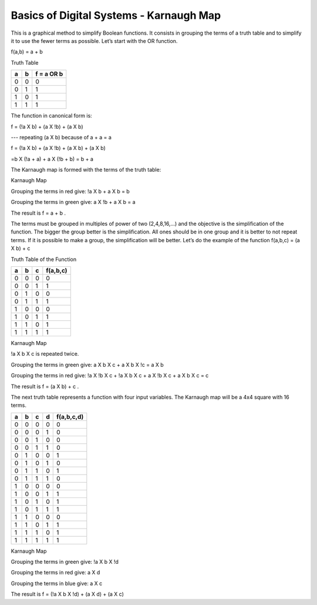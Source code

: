 ﻿########################################
Basics of Digital Systems - Karnaugh Map
########################################

This is a graphical method to simplify Boolean functions. It consists in grouping the terms of a truth table and to simplify it to use the fewer terms as possible. Let’s start with the OR function.

f(a,b) = a + b 

Truth Table

===     ===     ==========
a	b	f = a OR b
===     ===     ==========
0	0	0
0	1	1
1	0	1
1	1	1
===     ===     ==========

The function in canonical form is:

f = (!a X b) + (a X !b) + (a X b)     

---   repeating (a X b) because of a + a = a

f = (!a X b) + (a X !b) + (a X b) + (a X b)   

=b X (!a + a) + a X (!b + b) = b + a

The Karnaugh map is formed with the terms of the truth table:

Karnaugh Map

.. image:: img/karnaughOR.png
    :height: 200px
    :align: center

Grouping the terms in red give: !a X b + a X b = b

Grouping the terms in green give: a X !b + a X b = a

The result is f = a + b .

The terms must be grouped in multiples of power of two (2,4,8,16,...) and the objective is the simplification of the function. The bigger the group better is the simplification. All ones should be in one group and it is better to not repeat terms. If it is possible to make a group, the simplification will be better. Let’s do the example of the function f(a,b,c) = (a X b) + c

Truth Table of the Function

===     ===     ===     ========
a	b	c	f(a,b,c)
===     ===     ===     ========
0	0	0	0
0	0	1	1
0	1	0	0
0	1	1	1
1	0	0	0
1	0	1	1
1	1	0	1
1	1	1	1
===     ===     ===     ========

Karnaugh Map

.. image:: img/karnaughfunction.png
    :height: 200px
    :align: center

!a X b X c is repeated twice.

Grouping the terms in green give: a X b X c + a X b X !c = a X b

Grouping the terms in red give: !a X !b X c + !a X b X c + a X !b X c + a X b X c  = c 

The result is f = (a X b) + c .

The next truth table represents a function with four input variables. The Karnaugh map will be a 4x4 square with 16 terms.

===     ===     ===     ===     ==========
a	b	c	d	f(a,b,c,d)
===     ===     ===     ===     ==========
0	0	0	0	0
0	0	0	1	0
0	0	1	0	0
0	0	1	1	0
0	1	0	0	1
0	1	0	1	0
0	1	1	0	1
0	1	1	1	0
1	0	0	0	0
1	0	0	1	1
1	0	1	0	1
1	0	1	1	1
1	1	0	0	0
1	1	0	1	1
1	1	1	0	1
1	1	1	1	1
===     ===     ===     ===     ==========

Karnaugh Map

.. image:: img/karnaughfunction4var.png
    :height: 300px
    :align: center

Grouping the terms in green give: !a X b X !d

Grouping the terms in red give: a X d

Grouping the terms in blue give: a X c

The result is f = (!a X b X !d) + (a X d) + (a X c)
